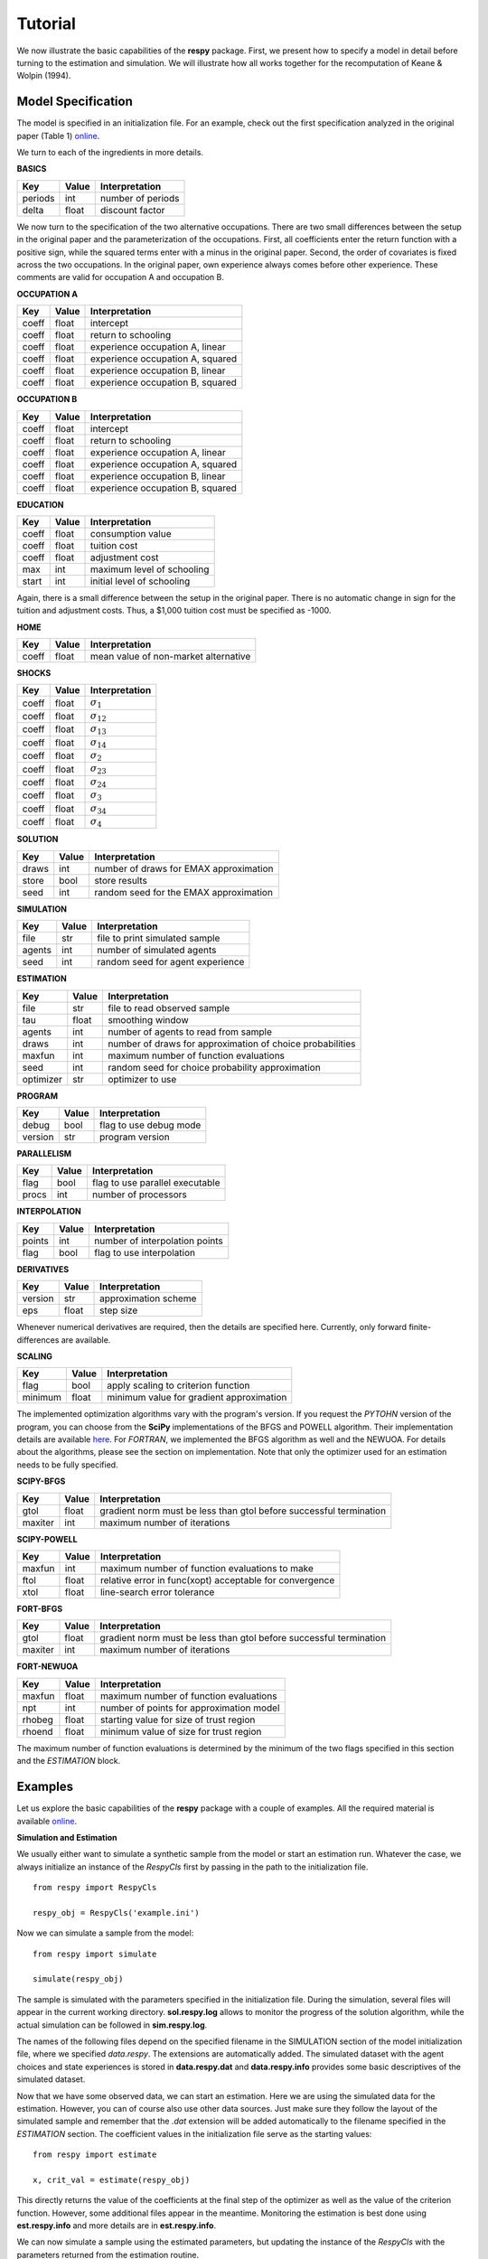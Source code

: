 Tutorial
========

We now illustrate the basic capabilities of the **respy** package. First, we present how to specify a model in detail before turning to the estimation and simulation. We will illustrate how all works together for the recomputation of Keane & Wolpin (1994).

Model Specification
-------------------

The model is specified in an initialization file. For an example, check out the first specification analyzed in the original paper (Table 1) `online <https://github.com/restudToolbox/package/blob/master/example/data_one.ini>`_.

We turn to each of the ingredients in more details.

**BASICS**

=======     ======      ==================
Key         Value       Interpretation
=======     ======      ==================
periods      int        number of periods
delta        float      discount factor
=======     ======      ==================

We now turn to the specification of the two alternative occupations. There are two small differences between the setup in the original paper and the parameterization of the occupations. First, all coefficients enter the return function with a positive sign, while the squared terms enter with a minus in the original paper. Second, the order of covariates is fixed across the two occupations. In the original paper, own experience always comes before other experience. These comments are valid for occupation A and occupation B.

**OCCUPATION A**

=======     ======    ==================
Key         Value       Interpretation
=======     ======    ==================
coeff       float       intercept
coeff       float       return to schooling
coeff       float       experience occupation A, linear
coeff       float       experience occupation A, squared
coeff       float       experience occupation B, linear
coeff       float       experience occupation B, squared
=======     ======    ==================

**OCCUPATION B**

=======     ======    ==================
Key         Value       Interpretation
=======     ======    ==================
coeff       float       intercept
coeff       float       return to schooling
coeff       float       experience occupation A, linear
coeff       float       experience occupation A, squared
coeff       float       experience occupation B, linear
coeff       float       experience occupation B, squared
=======     ======    ==================

**EDUCATION**

======= ======    ==========================
Key     Value       Interpretation
======= ======    ==========================
coeff    float      consumption value
coeff    float      tuition cost
coeff    float      adjustment cost
max      int        maximum level of schooling
start    int        initial level of schooling
======= ======    ==========================

Again, there is a small difference between the setup in the original paper. There is no automatic change in sign for the tuition and adjustment costs. Thus, a \$1,000 tuition cost must be specified as -1000.

**HOME**

======= ======      ==========================
Key     Value       Interpretation
======= ======      ==========================
coeff    float      mean value of non-market alternative
======= ======      ==========================

**SHOCKS**

======= ======      ==========================
Key     Value       Interpretation
======= ======      ==========================
coeff    float      :math:`\sigma_{1}`
coeff    float      :math:`\sigma_{12}`
coeff    float      :math:`\sigma_{13}`
coeff    float      :math:`\sigma_{14}`
coeff    float      :math:`\sigma_{2}`
coeff    float      :math:`\sigma_{23}`
coeff    float      :math:`\sigma_{24}`
coeff    float      :math:`\sigma_{3}`
coeff    float      :math:`\sigma_{34}`
coeff    float      :math:`\sigma_{4}`
======= ======      ==========================

**SOLUTION**

=======     ======      ==========================
Key         Value       Interpretation
=======     ======      ==========================
draws       int         number of draws for EMAX approximation
store       bool        store results
seed        int         random seed for the EMAX approximation
=======     ======      ==========================

**SIMULATION**

=======     ======      ==========================
Key         Value       Interpretation
=======     ======      ==========================
file        str         file to print simulated sample
agents      int         number of simulated agents
seed        int         random seed for agent experience
=======     ======      ==========================

**ESTIMATION**

==========      ======      ==========================
Key             Value       Interpretation
==========      ======      ==========================
file            str         file to read observed sample
tau             float       smoothing window
agents          int         number of agents to read from sample
draws           int         number of draws for approximation of choice probabilities
maxfun          int         maximum number of function evaluations
seed            int         random seed for choice probability approximation
optimizer       str         optimizer to use
==========      ======      ==========================

**PROGRAM**

=======     ======      ==========================
Key         Value       Interpretation
=======     ======      ==========================
debug       bool        flag to use debug mode
version     str         program version
=======     ======      ==========================

**PARALLELISM**

=======     ======      ==========================
Key         Value       Interpretation
=======     ======      ==========================
flag        bool        flag to use parallel executable
procs       int         number of processors
=======     ======      ==========================

**INTERPOLATION**

=======     ======      ==========================
Key         Value       Interpretation
=======     ======      ==========================
points      int         number of interpolation points
flag        bool        flag to use interpolation
=======     ======      ==========================


**DERIVATIVES**

=======     ======      ==========================
Key         Value       Interpretation
=======     ======      ==========================
version     str         approximation scheme
eps         float       step size
=======     ======      ==========================

Whenever numerical derivatives are required, then the details are specified here. Currently, only forward finite-differences are available.

**SCALING**

=======     ======      ==========================
Key         Value       Interpretation
=======     ======      ==========================
flag        bool        apply scaling to criterion function
minimum     float       minimum value for gradient approximation
=======     ======      ==========================


The implemented optimization algorithms vary with the program's version. If you request the *PYTOHN* version of the program, you can choose from the **SciPy** implementations of the BFGS and POWELL algorithm. Their implementation details are available `here <http://docs.scipy.org/doc/scipy-0.17.0/reference/generated/scipy.optimize.minimize.html>`_. For *FORTRAN*, we implemented the BFGS algorithm as well and the NEWUOA. For details about the algorithms, please see the section on implementation. Note that only the optimizer used for an estimation needs to be fully specified.

**SCIPY-BFGS**

=======     ======      ==========================
Key         Value       Interpretation
=======     ======      ==========================
gtol        float       gradient norm must be less than gtol before successful termination
maxiter     int         maximum number of iterations
=======     ======      ==========================

**SCIPY-POWELL**

=======     ======      ==========================
Key         Value       Interpretation
=======     ======      ==========================
maxfun      int         maximum number of function evaluations to make
ftol        float       relative error in func(xopt) acceptable for convergence
xtol        float       line-search error tolerance
=======     ======      ==========================

**FORT-BFGS**

=======     ======      ==========================
Key         Value       Interpretation
=======     ======      ==========================
gtol        float       gradient norm must be less than gtol before successful termination
maxiter     int         maximum number of iterations
=======     ======      ==========================

**FORT-NEWUOA**

=======     ======      ==========================
Key         Value       Interpretation
=======     ======      ==========================
maxfun      float       maximum number of function evaluations
npt         int         number of points for approximation model
rhobeg      float       starting value for size of trust region
rhoend      float       minimum value of size for trust region
=======     ======      ==========================

The maximum number of function evaluations is determined by the minimum of the two flags specified in this section and the *ESTIMATION* block.


Examples
--------

Let us explore the basic capabilities of the **respy** package with a couple of examples. All the required material is available `online <https://github.com/restudToolbox/package/tree/master/example>`_.

**Simulation and Estimation**

We usually either want to simulate a synthetic sample from the  model or start an estimation run. Whatever the case, we always initialize an instance of the *RespyCls* first by passing in the path to the initialization file.
::

    from respy import RespyCls

    respy_obj = RespyCls('example.ini')

Now we can simulate a sample from the model::

    from respy import simulate

    simulate(respy_obj)

The sample is simulated with the parameters specified in the initialization file. During the simulation, several files will appear in the current working directory. **sol.respy.log** allows to monitor the progress of the solution algorithm, while the actual simulation can be followed in  **sim.respy.log**.

The names of the following files depend on the specified filename in the SIMULATION section of the model initialization file, where we specified *data.respy*. The extensions are automatically added. The simulated dataset with the agent choices and state experiences is stored in **data.respy.dat** and **data.respy.info** provides some basic descriptives of the simulated dataset.

Now that we have some observed data, we can start an estimation. Here we are using the simulated data for the estimation. However, you can of course also use other data sources. Just make sure they follow the layout of the simulated sample and remember that the *.dat* extension will be added automatically to the filename specified in the *ESTIMATION* section. The coefficient values in the initialization file serve as the starting values::

    from respy import estimate

    x, crit_val = estimate(respy_obj)

This directly returns the value of the coefficients at the final step of the optimizer as well as
the value of the criterion function. However, some additional files appear in the meantime. Monitoring the estimation is best done using **est.respy.info** and more details are in **est.respy.info**.

We can now simulate a sample using the estimated parameters, but updating the instance of the *RespyCls* with the parameters returned from the estimation routine.
::
    respy_obj.update_model_paras(x)

    respy.simulate(respy_obj)


**Recomputing Keane & Wolpin (1994)**

Just using the capabilities outlined so far, it is straightforward to compute some of the key results in the original paper with a simple script::

    #!/usr/bin/env python
    """ This module recomputes some of the key results of Keane & Wolpin (1994).
    """

    import respy

    # We can simply iterate over the different model specifications outlined in
    # Table 1 of their paper.
    for spec in ['kw_data_one.ini', 'kw_data_two.ini', 'kw_data_three.ini']:

        # Process relevant model initialization file
        respy_obj = respy.RespyCls(spec)

        # Let us simulate the datasets discussed on the page 658.
        respy.simulate(respy_obj)

        # To start estimations for the Monte Carlo exercises. For now, we just
        # evaluate the model at the starting values, i.e. maxfun set to zero in
        # the initialization file.
        respy_obj.unlock()
        respy_obj.set_attr('maxfun', 0)
        respy_obj.lock()

        respy.estimate(respy_obj)

You can download the all the required material initialization files `here <https://github.com/restudToolbox/package/tree/master/respy/tests/resources>`_. In an earlier working paper version of their paper (`online <https://www.minneapolisfed.org/research/staff-reports/the-solution-and-estimation-of-discrete-choice-dynamic-programming-models-by-simulation-and-interpolation-monte-carlo-evidence>`_), the original authors provide a full account of the choice distributions for all three specifications. The results from the recomputation line up well with their reports.
